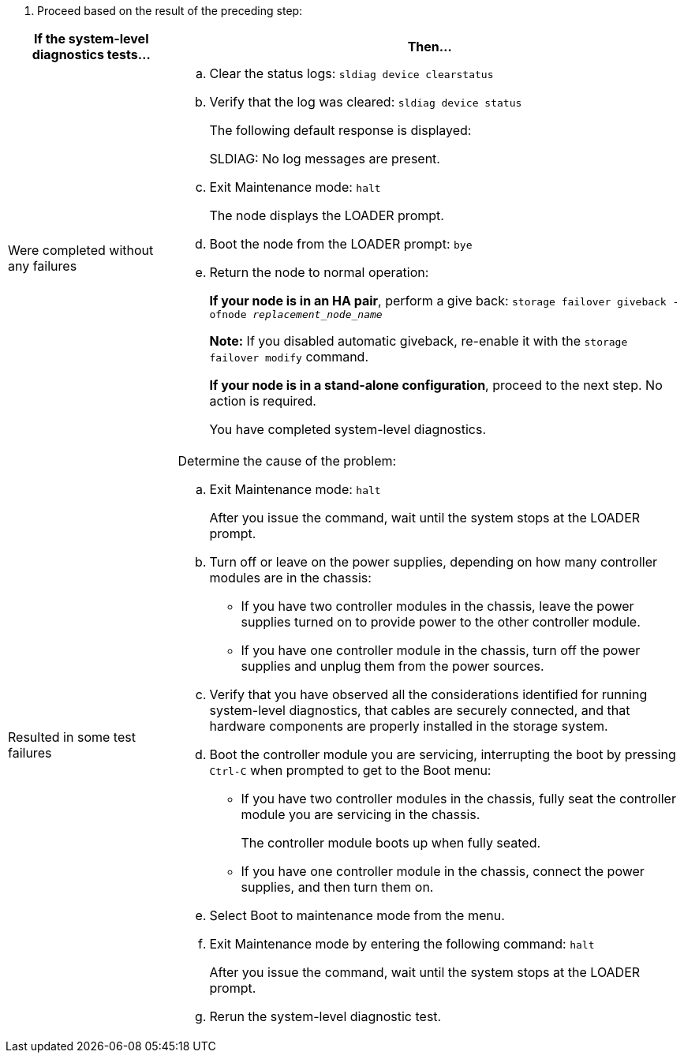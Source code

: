 . Proceed based on the result of the preceding step:

[options="header" cols="1,3"]
|===
| If the system-level diagnostics tests...| Then...
a|
Were completed without any failures
a|

 .. Clear the status logs: `sldiag device clearstatus`
 .. Verify that the log was cleared: `sldiag device status`
+
The following default response is displayed:
+
SLDIAG: No log messages are present.

 .. Exit Maintenance mode: `halt`
+
The node displays the LOADER prompt.

 .. Boot the node from the LOADER prompt: `bye`
 .. Return the node to normal operation:
+
*If your node is in an HA pair*, perform a give back: `storage failover giveback -ofnode _replacement_node_name_`
+
*Note:* If you disabled automatic giveback, re-enable it with the `storage failover modify` command.
+
*If your node is in a stand-alone configuration*, proceed to the next step. No action is required.
+
You have completed system-level diagnostics.
a|
Resulted in some test failures
a|
Determine the cause of the problem:

 .. Exit Maintenance mode: `halt`
+
After you issue the command, wait until the system stops at the LOADER prompt.

 .. Turn off or leave on the power supplies, depending on how many controller modules are in the chassis:
  *** If you have two controller modules in the chassis, leave the power supplies turned on to provide power to the other controller module.
  *** If you have one controller module in the chassis, turn off the power supplies and unplug them from the power sources.
 .. Verify that you have observed all the considerations identified for running system-level diagnostics, that cables are securely connected, and that hardware components are properly installed in the storage system.
 .. Boot the controller module you are servicing, interrupting the boot by pressing `Ctrl-C` when prompted to get to the Boot menu:
  *** If you have two controller modules in the chassis, fully seat the controller module you are servicing in the chassis.
+
The controller module boots up when fully seated.

  *** If you have one controller module in the chassis, connect the power supplies, and then turn them on.
 .. Select Boot to maintenance mode from the menu.
 .. Exit Maintenance mode by entering the following command: `halt`
+
After you issue the command, wait until the system stops at the LOADER prompt.

 .. Rerun the system-level diagnostic test.

|===
